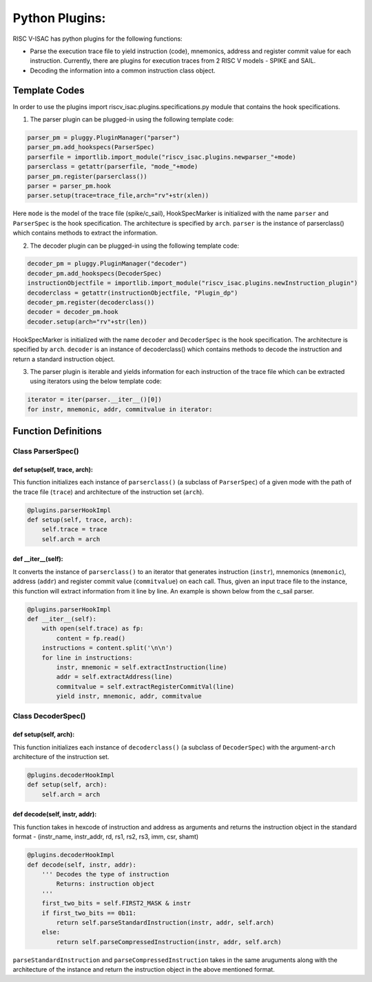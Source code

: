 ================
Python Plugins:
================

RISC V-ISAC has python plugins for the following functions:

* Parse the execution trace file to yield instruction (code), mnemonics, address and register commit value for each instruction. Currently, there are plugins for execution traces from 2 RISC V models - SPIKE and SAIL.
* Decoding the information into a common instruction class object. 

Template Codes
===============

In order to use the plugins import riscv_isac.plugins.specifications.py module that contains the hook specifications.

1. The parser plugin can be plugged-in using the following template code:

.. code-block:: python

    parser_pm = pluggy.PluginManager("parser")
    parser_pm.add_hookspecs(ParserSpec)
    parserfile = importlib.import_module("riscv_isac.plugins.newparser_"+mode) 
    parserclass = getattr(parserfile, "mode_"+mode) 
    parser_pm.register(parserclass())
    parser = parser_pm.hook
    parser.setup(trace=trace_file,arch="rv"+str(xlen))
    
Here ``mode`` is the model of the trace file (spike/c_sail), HookSpecMarker is initialized with the name ``parser`` and ``ParserSpec`` is the hook specification.
The architecture is specified by ``arch``. ``parser`` is the instance of parserclass() which contains methods to extract the information.

2. The decoder plugin can be plugged-in using the following template code:

.. code-block:: python

    decoder_pm = pluggy.PluginManager("decoder")
    decoder_pm.add_hookspecs(DecoderSpec)
    instructionObjectfile = importlib.import_module("riscv_isac.plugins.newInstruction_plugin")
    decoderclass = getattr(instructionObjectfile, "Plugin_dp") 
    decoder_pm.register(decoderclass())
    decoder = decoder_pm.hook
    decoder.setup(arch="rv"+str(len))
    
HookSpecMarker is initialized with the name ``decoder`` and ``DecoderSpec`` is the hook specification. The architecture is specified by ``arch``. 
``decoder`` is an instance of decoderclass() which contains methods to decode the instruction and return a standard instruction object.

3. The parser plugin is iterable and yields information for each instruction of the trace file which can be extracted using iterators using the below template code:

.. code-block:: python

   iterator = iter(parser.__iter__()[0])
   for instr, mnemonic, addr, commitvalue in iterator:
   
Function Definitions
=====================

Class ParserSpec()
~~~~~~~~~~~~~~~~~~

def setup(self, trace, arch):
------------------------------

This function initializes each instance of ``parserclass()`` (a subclass of ``ParserSpec``) of a given mode with the path of the trace file (``trace``) and 
architecture of the instruction set (``arch``). 

.. code-block:: python

    @plugins.parserHookImpl
    def setup(self, trace, arch):
        self.trace = trace
        self.arch = arch

def  __iter__(self):
------------------------

It converts the instance of ``parserclass()`` to an iterator that generates instruction (``instr``), mnemonics (``mnemonic``), address (``addr``) and register commit value (``commitvalue``) on each
call. Thus, given an input trace file to the instance, this function will extract information from it line by line. An example is shown below from the c_sail parser.

.. code-block:: python

    @plugins.parserHookImpl
    def __iter__(self):
        with open(self.trace) as fp:
            content = fp.read()
        instructions = content.split('\n\n')
        for line in instructions:
            instr, mnemonic = self.extractInstruction(line)
            addr = self.extractAddress(line)
            commitvalue = self.extractRegisterCommitVal(line)
            yield instr, mnemonic, addr, commitvalue
 
Class DecoderSpec()
~~~~~~~~~~~~~~~~~~~~~~~

def setup(self, arch):
------------------------------

This function initializes each instance of ``decoderclass()`` (a subclass of ``DecoderSpec``) with the argument-``arch`` architecture of the instruction set. 

.. code-block:: python

    @plugins.decoderHookImpl
    def setup(self, arch):
        self.arch = arch
        
def decode(self, instr, addr):
--------------------------------

This function takes in hexcode of instruction and address as arguments and returns the instruction object in the standard format - (instr_name, instr_addr, rd,
rs1, rs2, rs3, imm, csr, shamt)

.. code-block:: python

    @plugins.decoderHookImpl
    def decode(self, instr, addr):
        ''' Decodes the type of instruction
            Returns: instruction object
        '''
        first_two_bits = self.FIRST2_MASK & instr
        if first_two_bits == 0b11:
            return self.parseStandardInstruction(instr, addr, self.arch)
        else:
            return self.parseCompressedInstruction(instr, addr, self.arch)

``parseStandardInstruction`` and ``parseCompressedInstruction`` takes in the same aruguments along with the architecture of the instance and return the instruction object in the
above mentioned format.
